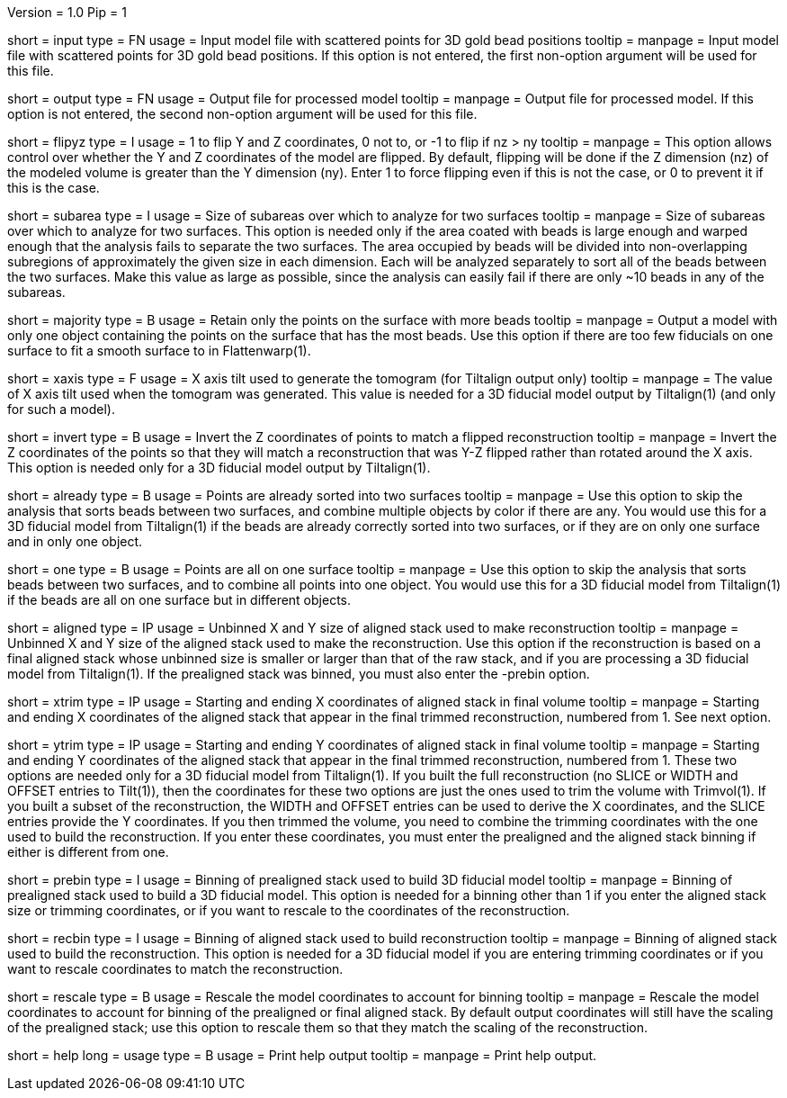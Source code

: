 Version = 1.0
Pip = 1

[Field = InputFile]
short = input
type = FN
usage = Input model file with scattered points for 3D gold bead positions
tooltip = 
manpage = Input model file with scattered points for 3D gold bead positions.
If this option is not entered, the first non-option argument will be used
for this file.

[Field = OutputFile]
short = output
type = FN
usage = Output file for processed model
tooltip = 
manpage = Output file for processed model.
If this option is not entered, the second non-option argument will be used
for this file.

[Field = FlipYandZ]
short = flipyz
type = I
usage = 1 to flip Y and Z coordinates, 0 not to, or -1 to flip if nz > ny
tooltip = 
manpage = This option allows control over whether the Y and Z coordinates of
the model are flipped.  By default, flipping will be done if the Z dimension
(nz) of the modeled volume is greater than the Y dimension (ny).  Enter 1
to force flipping even if this is not the case, or 0 to prevent it if this is
the case.

[Field = SubareaSize]
short = subarea
type = I
usage = Size of subareas over which to analyze for two surfaces
tooltip = 
manpage = Size of subareas over which to analyze for two surfaces.  This
option is needed only if the area coated with beads is large enough and warped
enough that the analysis fails to separate the two surfaces.  The area
occupied by beads will
be divided into non-overlapping subregions of approximately the given size in
each dimension.  Each will be analyzed separately to sort all of the beads
between the two surfaces.  Make this value as large as possible, since the
analysis can easily fail if there are only ~10 beads in any of the subareas.

[Field = MajorityObjectOnly]
short = majority
type = B
usage = Retain only the points on the surface with more beads
tooltip = 
manpage = Output a model with only one object containing
the points on the surface that has the most beads.  Use this option if 
there are too few fiducials on one surface to fit a smooth surface to in
Flattenwarp(1).

[Field = XAxisTilt]
short = xaxis
type = F
usage = X axis tilt used to generate the tomogram (for Tiltalign output only)
tooltip = 
manpage = The value of X axis tilt used when the tomogram was generated.  This
value is needed for a 3D fiducial model output by Tiltalign(1) (and only for
such a model).

[Field = InvertZAxis]
short = invert
type = B
usage = Invert the Z coordinates of points to match a flipped reconstruction
tooltip = 
manpage = Invert the Z coordinates of the points so that they will match a
reconstruction that was Y-Z flipped rather than rotated around the X axis.
This option is needed only for a 3D fiducial model output by Tiltalign(1).

[Field = AlreadySorted]
short = already
type = B
usage = Points are already sorted into two surfaces
tooltip = 
manpage = Use this option to skip the analysis that sorts beads between two
surfaces, and combine multiple objects by color if there are any.  You would
use this for a 3D fiducial model from Tiltalign(1) if the beads are already
correctly sorted into two surfaces, or if they are on only one surface and in
only one object.

[Field = OneSurface]
short = one
type = B
usage = Points are all on one surface
tooltip = 
manpage = Use this option to skip the analysis that sorts beads between two
surfaces, and to combine all points into one object.  You would use this for a
3D fiducial model from Tiltalign(1) if the beads are all on one surface but in
different objects.

[Field = AlignedSizeXandY]
short = aligned
type = IP
usage = Unbinned X and Y size of aligned stack used to make reconstruction
tooltip = 
manpage = Unbinned X and Y size of the aligned stack used to make the
reconstruction. 
Use this option if the reconstruction is based on a final aligned
stack whose unbinned size is smaller or larger than that of the raw stack, and
if you are processing a 3D fiducial model from Tiltalign(1).  If the
prealigned stack was binned, you must also enter the -prebin option.

[Field = XTrimStartAndEnd]
short = xtrim
type = IP
usage = Starting and ending X coordinates of aligned stack in final volume
tooltip = 
manpage = Starting and ending X coordinates of the aligned stack that appear
in the final trimmed reconstruction, numbered from 1.  See next option.

[Field = YTrimStartAndEnd]
short = ytrim
type = IP
usage = Starting and ending Y coordinates of aligned stack in final volume
tooltip = 
manpage = Starting and ending Y coordinates of the aligned stack that appear
in the final trimmed reconstruction, numbered from 1.  These two options are
needed only for a 3D fiducial model from Tiltalign(1).  If you built the full
reconstruction (no SLICE or WIDTH and OFFSET entries to Tilt(1)), then the
coordinates for these two options are just the ones used to trim the volume
with Trimvol(1).  If you built a subset of the reconstruction, the WIDTH and
OFFSET entries can be used to derive the X coordinates, and the SLICE entries
provide the Y coordinates.  If you then trimmed the volume, you need to
combine the trimming coordinates with the one used to build the
reconstruction.  If you enter these coordinates, you must enter the
prealigned and the aligned stack binning if either is different from one.

[Field = PrealignedBinning]
short = prebin
type = I
usage = Binning of prealigned stack used to build 3D fiducial model
tooltip = 
manpage = Binning of prealigned stack used to build a 3D fiducial model.  This
option is needed for a binning other than 1 if you enter the aligned stack
size or trimming coordinates, or if you want to rescale to the coordinates of
the reconstruction.

[Field = ReconstructionBinning]
short = recbin
type = I
usage = Binning of aligned stack used to build reconstruction
tooltip = 
manpage = Binning of aligned stack used to build the reconstruction.  This 
option is needed for a 3D fiducial model if you are entering trimming
coordinates or if you want to rescale coordinates to match the reconstruction.

[Field = RescaleByBinnings]
short = rescale
type = B
usage = Rescale the model coordinates to account for binning
tooltip =
manpage = Rescale the model coordinates to account for binning of the
prealigned or final aligned stack.  By default output coordinates will still
have the scaling of the prealigned stack; use this option to rescale them so
that they match the scaling of the reconstruction.

[Field = usage]
short = help
long = usage
type = B
usage = Print help output
tooltip = 
manpage = Print help output. 

